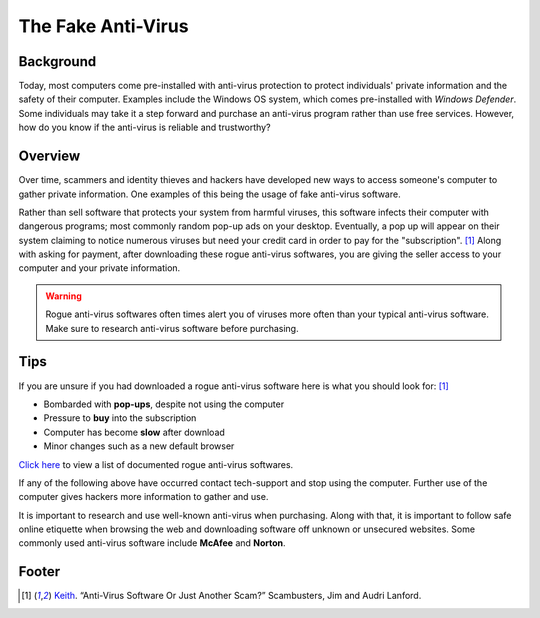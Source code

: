The Fake Anti-Virus
===================

Background
----------
Today, most computers come pre-installed with anti-virus protection to protect
individuals' private information and the safety of their computer. Examples
include the Windows OS system, which comes pre-installed with 
*Windows Defender*. Some individuals may take it a step forward and purchase an 
anti-virus program rather than use free services. However, how do you know if 
the anti-virus is reliable and trustworthy?

Overview
--------
Over time, scammers and identity thieves and hackers have developed new ways to
access someone's computer to gather private information. One examples of this
being the usage of fake anti-virus software. 

Rather than sell software that protects your system from harmful viruses,
this software infects their computer with dangerous programs; most commonly
random pop-up ads on your desktop. Eventually, a pop up will appear on their
system claiming to notice numerous viruses but need your credit card in order
to pay for the "subscription". [#f1]_ Along with asking for payment, after
downloading these rogue anti-virus softwares, you are giving the seller access
to your computer and your private information.


.. warning::
    Rogue anti-virus softwares often times alert you of viruses more often than
    your typical anti-virus software. Make sure to research anti-virus software
    before purchasing.

Tips
----
If you are unsure if you had downloaded a rogue anti-virus software here is what
you should look for: [#f1]_

* Bombarded with **pop-ups**, despite not using the computer
* Pressure to **buy** into the subscription
* Computer has become **slow** after download
* Minor changes such as a new default browser

`Click here <http://www.spywarewarrior.com/rogue_anti-spyware.htm>`_ to view
a list of documented rogue anti-virus softwares.

If any of the following above have occurred contact tech-support and stop using
the computer. Further use of the computer gives hackers more information to
gather and use.

It is important to research and use well-known anti-virus when purchasing.
Along with that, it is important to follow safe online etiquette when browsing
the web and downloading software off unknown or unsecured websites. Some
commonly used anti-virus software include **McAfee** and **Norton**.

Footer
------
.. [#f1] `Keith <scambusters.org/fakeantivirus.html>`_. “Anti-Virus Software Or Just Another Scam?” Scambusters, Jim and Audri Lanford.